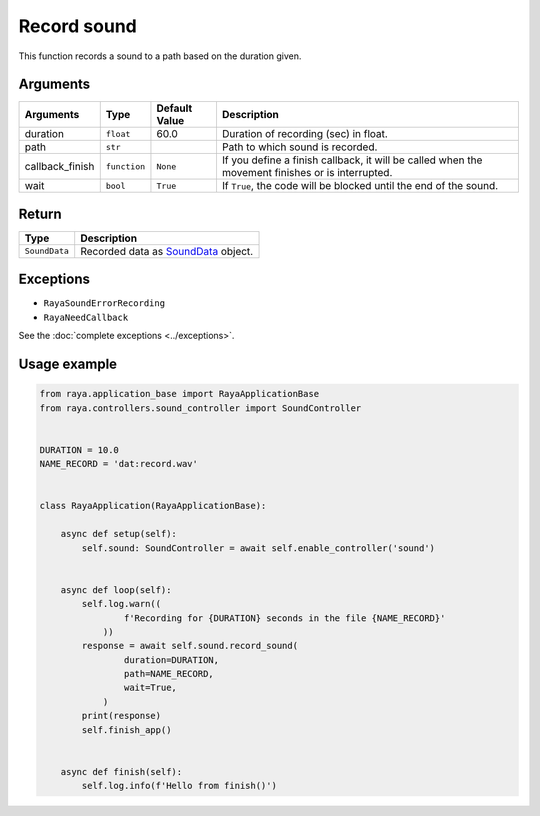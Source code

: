 Record sound
============

This function records a sound to a path based on the duration given.

Arguments
---------

+------------------------+------------------------+------------------------+------------------------+
| Arguments              | Type                   | Default Value          | Description            |
+========================+========================+========================+========================+
| duration               | ``float``              | 60.0                   | Duration of recording  |
|                        |                        |                        | (sec) in float.        |
+------------------------+------------------------+------------------------+------------------------+
| path                   | ``str``                |                        | Path to which sound is |
|                        |                        |                        | recorded.              |
+------------------------+------------------------+------------------------+------------------------+
| callback_finish        | ``function``           | ``None``               | If you define a finish |
|                        |                        |                        | callback, it will be   |
|                        |                        |                        | called when the        |
|                        |                        |                        | movement finishes or   |
|                        |                        |                        | is interrupted.        |
+------------------------+------------------------+------------------------+------------------------+
| wait                   | ``bool``               | ``True``               | If ``True``, the code  |
|                        |                        |                        | will be blocked until  |
|                        |                        |                        | the end of the sound.  |
+------------------------+------------------------+------------------------+------------------------+

Return
------

============= ==================================================================
Type          Description
============= ==================================================================
``SoundData`` Recorded data as `SoundData </v2/docs/sounddata-object>`__ object.
============= ==================================================================

Exceptions
----------

-  ``RayaSoundErrorRecording``
-  ``RayaNeedCallback``

See the :doc:`complete exceptions <../exceptions>`.

Usage example
-------------

.. code:: python

   from raya.application_base import RayaApplicationBase
   from raya.controllers.sound_controller import SoundController


   DURATION = 10.0
   NAME_RECORD = 'dat:record.wav'


   class RayaApplication(RayaApplicationBase):

       async def setup(self):
           self.sound: SoundController = await self.enable_controller('sound')


       async def loop(self):
           self.log.warn((
                   f'Recording for {DURATION} seconds in the file {NAME_RECORD}'
               ))
           response = await self.sound.record_sound(
                   duration=DURATION,
                   path=NAME_RECORD,
                   wait=True,
               )
           print(response)
           self.finish_app()


       async def finish(self):
           self.log.info(f'Hello from finish()')

